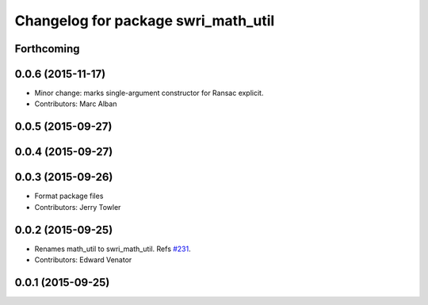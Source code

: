 ^^^^^^^^^^^^^^^^^^^^^^^^^^^^^^^^^^^^
Changelog for package swri_math_util
^^^^^^^^^^^^^^^^^^^^^^^^^^^^^^^^^^^^

Forthcoming
-----------

0.0.6 (2015-11-17)
------------------
* Minor change: marks single-argument constructor for Ransac explicit.
* Contributors: Marc Alban

0.0.5 (2015-09-27)
------------------

0.0.4 (2015-09-27)
------------------

0.0.3 (2015-09-26)
------------------
* Format package files
* Contributors: Jerry Towler

0.0.2 (2015-09-25)
------------------
* Renames math_util to swri_math_util. Refs `#231 <https://github.com/swri-robotics/marti_common/issues/231>`_.
* Contributors: Edward Venator

0.0.1 (2015-09-25)
------------------

